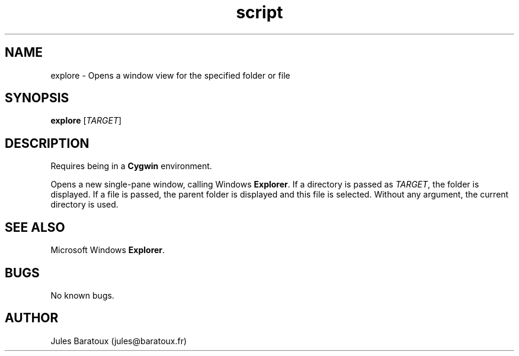 .\" Contact jules@baratoux.fr to correct errors or typos.
.TH script explore "26 October 2012" "1.0" "explore man page"
.SH NAME
explore \- Opens a window view for the specified folder or file
.SH SYNOPSIS
.B explore
[\fITARGET\fR]
.SH DESCRIPTION
Requires being in a \fBCygwin\fR environment.

Opens a new single-pane window, calling Windows \fBExplorer\fR. If a directory is passed as \fITARGET\fR, the folder is displayed. If a file is passed, the parent folder is displayed and this file is selected. Without any argument, the current directory is used.
.SH SEE ALSO
Microsoft Windows \fBExplorer\fR.
.SH BUGS
No known bugs.
.SH AUTHOR
Jules Baratoux (jules@baratoux.fr)
